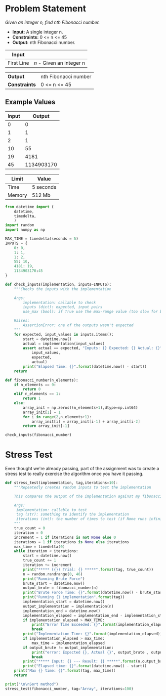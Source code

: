 * Problem Statement
  /Given an integer n, find nth Fibonacci number./
  - *Input:* A single integer n.
  - *Constraints:* 0 <= n <= 45
  - *Output:* nth Fibonacci number.

| *Input*     |                                                   |
|-------------+---------------------------------------------------|
| First Line  | /n/ - Given an integer n                          |


| *Output*      | nth Fibonacci number                            |
| *Constraints* | 0 <= n <= 45                                    |

** Example Values

| Input | Output        |
|-------+---------------|
|     0 |             0 |
|     1 |             1 |
|     2 |             1 |
|    10 |            55 |
|    19 |          4181 |
|    45 |    1134903170 |

| Limit  | Value     |
|--------+-----------|
| Time   | 5 seconds |
| Memory | 512 Mb    |


#+BEGIN_SRC python :session fibonacci :results none :noweb-ref constants
from datetime import (
    datetime,
    timedelta,
    )
import random
import numpy as np

MAX_TIME = timedelta(seconds = 5)
INPUTS = {
    0: 0,
    1: 1,
    1: 2,
    55: 10,
    4181: 19,
    1134903170:45
}

def check_inputs(implementation, inputs=INPUTS):
    """Checks the inputs with the implementation

    Args:
        implementation: callable to check
        inputs (dict): expected, input pairs
        use_max (bool): if True use the max-range value (too slow for brute force)

    Raises:
        AssertionError: one of the outputs wasn't expected
    """
    for expected, input_values in inputs.items():
        start = datetime.now()
        actual = implementation(input_values)
        assert actual == expected, "Inputs: {} Expected: {} Actual: {}".format(
            input_values,
            expected,
            actual)
        print("Elapsed Time: {}".format(datetime.now() - start))
    return

def fibonacci_number(n_elements):
    if n_elements == 0:
        return 0
    elif n_elements == 1:
        return 1
    else:
        array_init = np.zeros((n_elements+1),dtype=np.int64)
        array_init[1] = 1
        for i in range(2,n_elements+1):
            array_init[i] = array_init[i-1] + array_init[i-2]
        return array_init[-1]

check_inputs(fibonacci_number)
#+END_SRC


* Stress Test
  Even thought we're already passing, part of the assignment was to create a stress test to really exercise the algorithm once you have it passing.

#+BEGIN_SRC python :session fibonacci :results none :noweb-ref stress-test
def stress_test(implementation, tag,iterations=10):
    """Repeatedly creates random inputs to test the implementation
    
    This compares the output of the implementation against my fibonacci_number version

    Args:
     implementation: callable to test
     tag (str): something to identify the implementation
     iterations (int): the number of times to test (if None runs infinitely)
    """
    true_count = 0
    iteration = 0
    increment = 1 if iterations is not None else 0
    iterations = 1 if iterations is None else iterations
    max_time = timedelta(0)
    while iteration < iterations:
        start = datetime.now()
        true_count += 1
        iteration += increment
        print("***** ({}) Trial: {} *****".format(tag, true_count))
        n = random.randrange(0, 46)
        print("Running Brute Force")
        brute_start = datetime.now()
        output_brute = fibonacci_number(n)
        print("Brute Force Time: {}".format(datetime.now() - brute_start))
        print("Running {} implementation".format(tag))
        implementation_start = datetime.now()
        output_implementation = implementation(n)
        implementation_end = datetime.now()
        implementation_elapsed = implementation_end - implementation_start
        if implementation_elapsed > MAX_TIME:
            print("Error Time Exceeded: {}".format(implementation_elapsed))
            break
        print("Implementation Time: {}".format(implementation_elapsed))
        if implementation_elapsed > max_time:
            max_time = implementation_elapsed
        if output_brute != output_implementation:
            print("error: Expected {}, Actual {}", output_brute , output_implementation)
            break
        print("***** Input: {} --- Result: {} *****".format(n,output_brute))
        print("Elapsed time: {}".format(datetime.now() - start))
    print("Max {} time: {}".format(tag, max_time))
    return

print("\n\nSort method")
stress_test(fibonacci_number, tag="Array", iterations=100)

#+END_SRC
